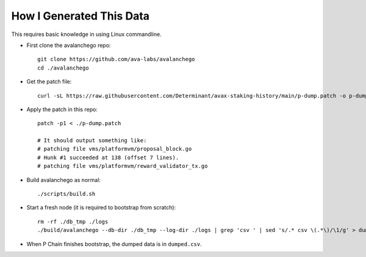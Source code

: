 How I Generated This Data
-------------------------

This requires basic knowledge in using Linux commandline.

- First clone the avalanchego repo:

  ::

    git clone https://github.com/ava-labs/avalanchego
    cd ./avalanchego

- Get the patch file:

  ::

    curl -sL https://raw.githubusercontent.com/Determinant/avax-staking-history/main/p-dump.patch -o p-dump.patch

- Apply the patch in this repo:

  ::

    patch -p1 < ./p-dump.patch

    # It should output something like:
    # patching file vms/platformvm/proposal_block.go
    # Hunk #1 succeeded at 138 (offset 7 lines).
    # patching file vms/platformvm/reward_validator_tx.go

- Build avalanchego as normal:

  ::

    ./scripts/build.sh

- Start a fresh node (it is required to bootstrap from scratch):

  ::

    rm -rf ./db_tmp ./logs
    ./build/avalanchego --db-dir ./db_tmp --log-dir ./logs | grep 'csv ' | sed 's/.* csv \(.*\)/\1/g' > dumped.csv

- When P Chain finishes bootstrap, the dumped data is in ``dumped.csv``.
